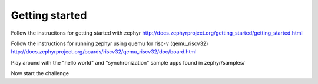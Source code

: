 ===============
Getting started
===============
Follow the instrucitons for getting started with zephyr
http://docs.zephyrproject.org/getting_started/getting_started.html

Follow the instructions for running zephyr using quemu for risc-v (qemu_riscv32)
http://docs.zephyrproject.org/boards/riscv32/qemu_riscv32/doc/board.html

Play around with the "hello world" and "synchronization" sample apps found in zephyr/samples/

Now start the challenge
